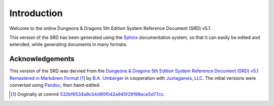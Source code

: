 ============
Introduction
============

Welcome to the online Dungeons & Dragons 5th Edition System Reference
Document (SRD) v5.1.

This version of the SRD has been generated using the Sphinx_
documentation system, so that it can easily be edited and extended,
while generating documents in many formats.

.. _Sphinx: https://www.sphinx-doc.org/


Acknowledgements
================

This version of the SRD was dervied from the `Dungeons & Dragons 5th
Edition System Reference Document (SRD) v5.1 Remastered in Markdown
Format <https://ogl-srd5.com/>`__ [#commit]_ by `B.A. Umberger
<http://www.umbyology.com>`__ in cooperation with `Juxtagames, LLC
<http://www.juxta.games>`__.  The initial versions were converted
using `Pandoc <https://pandoc.org/>`__, then hand-edited.

.. [#commit] Originally at commit
             `532bf6534a8c04d90f042a945f29198ece5d77cc
             <https://github.com/Umbyology/OGL-SRD5/commit/532bf6534a8c04d90f042a945f29198ece5d77cc>`__.
